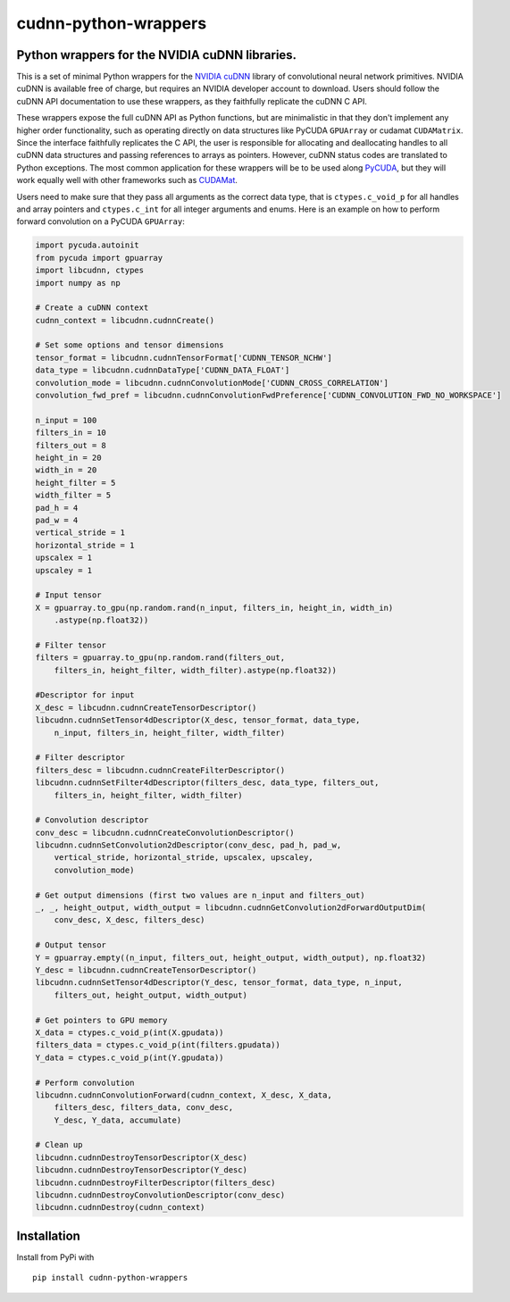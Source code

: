 cudnn-python-wrappers
=====================

Python wrappers for the NVIDIA cuDNN libraries.
-----------------------------------------------

This is a set of minimal Python wrappers for the `NVIDIA
cuDNN <https://developer.nvidia.com/cuDNN>`__ library of convolutional
neural network primitives. NVIDIA cuDNN is available free of charge, but
requires an NVIDIA developer account to download. Users should follow
the cuDNN API documentation to use these wrappers, as they faithfully
replicate the cuDNN C API.

These wrappers expose the full cuDNN API as Python functions, but are
minimalistic in that they don't implement any higher order
functionality, such as operating directly on data structures like
PyCUDA ``GPUArray`` or cudamat ``CUDAMatrix``. Since the interface
faithfully replicates the C API, the user is responsible for
allocating and deallocating handles to all cuDNN data structures and
passing references to arrays as pointers. However, cuDNN status codes
are translated to Python exceptions. The most common application for
these wrappers will be to be used along `PyCUDA
<http://mathema.tician.de/software/pycuda/>`__, but they will work
equally well with other frameworks such as `CUDAMat
<https://github.com/cudamat/cudamat>`__.

Users need to make sure that they pass all arguments as the correct data
type, that is ``ctypes.c_void_p`` for all handles and array pointers and
``ctypes.c_int`` for all integer arguments and enums. Here is an example
on how to perform forward convolution on a PyCUDA ``GPUArray``:

.. code:: python

    import pycuda.autoinit
    from pycuda import gpuarray
    import libcudnn, ctypes
    import numpy as np

    # Create a cuDNN context
    cudnn_context = libcudnn.cudnnCreate()

    # Set some options and tensor dimensions
    tensor_format = libcudnn.cudnnTensorFormat['CUDNN_TENSOR_NCHW']
    data_type = libcudnn.cudnnDataType['CUDNN_DATA_FLOAT']
    convolution_mode = libcudnn.cudnnConvolutionMode['CUDNN_CROSS_CORRELATION']
    convolution_fwd_pref = libcudnn.cudnnConvolutionFwdPreference['CUDNN_CONVOLUTION_FWD_NO_WORKSPACE']

    n_input = 100
    filters_in = 10
    filters_out = 8
    height_in = 20
    width_in = 20
    height_filter = 5
    width_filter = 5
    pad_h = 4
    pad_w = 4
    vertical_stride = 1
    horizontal_stride = 1
    upscalex = 1
    upscaley = 1

    # Input tensor
    X = gpuarray.to_gpu(np.random.rand(n_input, filters_in, height_in, width_in)
        .astype(np.float32))

    # Filter tensor
    filters = gpuarray.to_gpu(np.random.rand(filters_out,
        filters_in, height_filter, width_filter).astype(np.float32))

    #Descriptor for input
    X_desc = libcudnn.cudnnCreateTensorDescriptor()
    libcudnn.cudnnSetTensor4dDescriptor(X_desc, tensor_format, data_type,
        n_input, filters_in, height_filter, width_filter)

    # Filter descriptor
    filters_desc = libcudnn.cudnnCreateFilterDescriptor()
    libcudnn.cudnnSetFilter4dDescriptor(filters_desc, data_type, filters_out,
        filters_in, height_filter, width_filter)

    # Convolution descriptor
    conv_desc = libcudnn.cudnnCreateConvolutionDescriptor()
    libcudnn.cudnnSetConvolution2dDescriptor(conv_desc, pad_h, pad_w,
        vertical_stride, horizontal_stride, upscalex, upscaley,
        convolution_mode)

    # Get output dimensions (first two values are n_input and filters_out)
    _, _, height_output, width_output = libcudnn.cudnnGetConvolution2dForwardOutputDim(
        conv_desc, X_desc, filters_desc)

    # Output tensor
    Y = gpuarray.empty((n_input, filters_out, height_output, width_output), np.float32)
    Y_desc = libcudnn.cudnnCreateTensorDescriptor()
    libcudnn.cudnnSetTensor4dDescriptor(Y_desc, tensor_format, data_type, n_input,
        filters_out, height_output, width_output)

    # Get pointers to GPU memory
    X_data = ctypes.c_void_p(int(X.gpudata))
    filters_data = ctypes.c_void_p(int(filters.gpudata))
    Y_data = ctypes.c_void_p(int(Y.gpudata))

    # Perform convolution
    libcudnn.cudnnConvolutionForward(cudnn_context, X_desc, X_data,
        filters_desc, filters_data, conv_desc,
        Y_desc, Y_data, accumulate)

    # Clean up
    libcudnn.cudnnDestroyTensorDescriptor(X_desc)
    libcudnn.cudnnDestroyTensorDescriptor(Y_desc)
    libcudnn.cudnnDestroyFilterDescriptor(filters_desc)
    libcudnn.cudnnDestroyConvolutionDescriptor(conv_desc)
    libcudnn.cudnnDestroy(cudnn_context)

Installation
------------

Install from PyPi with

::

    pip install cudnn-python-wrappers
